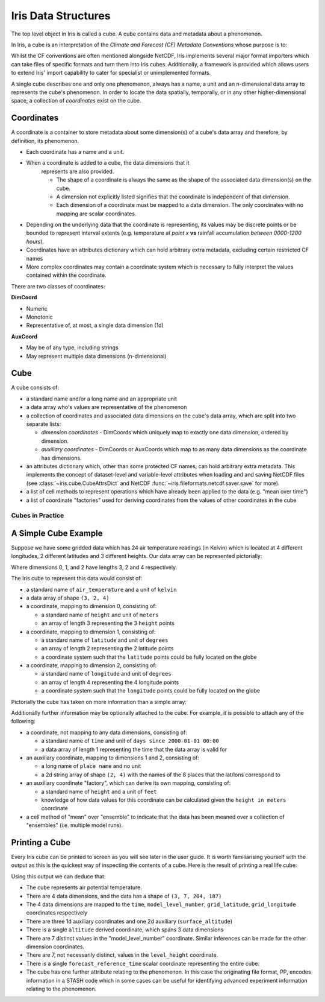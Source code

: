 .. _iris_data_structures:

====================
Iris Data Structures
====================

The top level object in Iris is called a cube. A cube contains data and
metadata about a phenomenon.

In Iris, a cube is an interpretation of the *Climate and Forecast (CF)
Metadata Conventions* whose purpose is to:

.. card::

    *require conforming datasets to contain sufficient metadata that they are
    self-describing... including physical units if appropriate, and that each
    value can be located in space (relative to earth-based coordinates) and
    time.*


Whilst the CF conventions are often mentioned alongside NetCDF, Iris implements
several major format importers which can take files of specific formats and
turn them into Iris cubes. Additionally, a framework is provided which allows
users to extend Iris' import capability to cater for specialist or
unimplemented formats.

A single cube describes one and only one phenomenon, always has a name, a unit
and an n-dimensional data array to represents the cube's phenomenon. In order
to locate the data spatially, temporally, or in any other higher-dimensional
space, a collection of *coordinates* exist on the cube.


Coordinates
===========

A coordinate is a container to store metadata about some dimension(s) of a
cube's data array and therefore, by definition, its phenomenon.

* Each coordinate has a name and a unit.
* When a coordinate is added to a cube, the data dimensions that it
   represents are also provided.

   * The shape of a coordinate is always the same as the shape of the
     associated data dimension(s) on the cube.
   * A dimension not explicitly listed signifies that the coordinate is
     independent of that dimension.
   * Each dimension of a coordinate must be mapped to a data dimension. The
     only coordinates with no mapping are scalar coordinates.

* Depending on the underlying data that the coordinate is representing, its
  values may be discrete points or be bounded to represent interval extents
  (e.g. temperature at *point x* **vs** rainfall accumulation *between
  0000-1200 hours*).
* Coordinates have an attributes dictionary which can hold arbitrary extra
  metadata, excluding certain restricted CF names
* More complex coordinates may contain a coordinate system which is
  necessary to fully interpret the values contained within the coordinate.

There are two classes of coordinates:

**DimCoord**

* Numeric
* Monotonic
* Representative of, at most, a single data dimension (1d)

**AuxCoord**

* May be of any type, including strings
* May represent multiple data dimensions (n-dimensional)


Cube
====
A cube consists of:

* a standard name and/or a long name and an appropriate unit
* a data array who's values are representative of the phenomenon
* a collection of coordinates and associated data dimensions on the cube's
  data array, which are split into two separate lists:

  * *dimension coordinates* - DimCoords which uniquely map to exactly one
    data dimension, ordered by dimension.
  * *auxiliary coordinates* - DimCoords or AuxCoords which map to as many
    data dimensions as the coordinate has dimensions.

* an attributes dictionary which, other than some protected CF names, can
  hold arbitrary extra metadata. This implements the concept of dataset-level
  and variable-level attributes when loading and and saving NetCDF files (see
  :class:`~iris.cube.CubeAttrsDict` and NetCDF
  :func:`~iris.fileformats.netcdf.saver.save` for more).
* a list of cell methods to represent operations which have already been
  applied to the data (e.g. "mean over time")
* a list of coordinate "factories" used for deriving coordinates from the
  values of other coordinates in the cube


Cubes in Practice
-----------------

A Simple Cube Example
=====================

Suppose we have some gridded data which has 24 air temperature readings
(in Kelvin) which is located at 4 different longitudes, 2 different latitudes
and 3 different heights. Our data array can be represented pictorially:

.. image:: multi_array.svg

Where dimensions 0, 1, and 2 have lengths 3, 2 and 4 respectively.

The Iris cube to represent this data would consist of:

* a standard name of ``air_temperature`` and a unit of ``kelvin``
* a data array of shape ``(3, 2, 4)``
* a coordinate, mapping to dimension 0, consisting of:

  * a standard name of ``height`` and unit of ``meters``
  * an array of length 3 representing the 3 ``height`` points

* a coordinate, mapping to dimension 1, consisting of:

  * a standard name of ``latitude`` and unit of ``degrees``
  * an array of length 2 representing the 2 latitude points
  * a coordinate system such that the ``latitude`` points could be fully
    located on the globe

* a coordinate, mapping to dimension 2, consisting of:

  * a standard name of ``longitude`` and unit of ``degrees``
  * an array of length 4 representing the 4 longitude points
  * a coordinate system such that the ``longitude`` points could be fully
    located on the globe

Pictorially the cube has taken on more information than a simple array:


.. image:: multi_array_to_cube.svg


Additionally further information may be optionally attached to the cube.
For example, it is possible to attach any of the following:

* a coordinate, not mapping to any data dimensions, consisting of:

  * a standard name of ``time`` and unit of ``days since 2000-01-01 00:00``
  * a data array of length 1 representing the time that the data array is
    valid for

* an auxiliary coordinate, mapping to dimensions 1 and 2, consisting of:

  * a long name of ``place name`` and no unit
  * a 2d string array of shape ``(2, 4)`` with the names of the 8 places
    that the lat/lons correspond to

* an auxiliary coordinate "factory", which can derive its own mapping,
  consisting of:

  * a standard name of ``height`` and a unit of ``feet``
  * knowledge of how data values for this coordinate can be calculated
    given the ``height in meters`` coordinate

* a cell method of "mean" over "ensemble" to indicate that the data has been
  meaned over a collection of "ensembles" (i.e. multiple model runs).


Printing a Cube
===============

Every Iris cube can be printed to screen as you will see later in the user
guide. It is worth familiarising yourself with the output as this is the
quickest way of inspecting the contents of a cube. Here is the result of
printing a real life cube:

.. _hybrid_cube_printout:

.. testcode::
     :hide:

     import iris
     filename = iris.sample_data_path('uk_hires.pp')
     # NOTE: Every time the output of this cube changes, the full list of deductions below should be re-assessed.
     print(iris.load_cube(filename, 'air_potential_temperature'))

.. testoutput::

    air_potential_temperature / (K)     (time: 3; model_level_number: 7; grid_latitude: 204; grid_longitude: 187)
        Dimension coordinates:
            time                             x                      -                 -                    -
            model_level_number               -                      x                 -                    -
            grid_latitude                    -                      -                 x                    -
            grid_longitude                   -                      -                 -                    x
        Auxiliary coordinates:
            forecast_period                  x                      -                 -                    -
            level_height                     -                      x                 -                    -
            sigma                            -                      x                 -                    -
            surface_altitude                 -                      -                 x                    x
        Derived coordinates:
            altitude                         -                      x                 x                    x
        Scalar coordinates:
            forecast_reference_time     2009-11-19 04:00:00
        Attributes:
            STASH                       m01s00i004
            source                      'Data from Met Office Unified Model'
            um_version                  '7.3'


Using this output we can deduce that:

* The cube represents air potential temperature.
* There are 4 data dimensions, and the data has a shape of ``(3, 7, 204, 187)``
* The 4 data dimensions are mapped to the ``time``, ``model_level_number``,
  ``grid_latitude``, ``grid_longitude`` coordinates respectively
* There are three 1d auxiliary coordinates and one 2d auxiliary
  (``surface_altitude``)
* There is a single ``altitude`` derived coordinate, which spans 3 data
  dimensions
* There are 7 distinct values in the "model_level_number" coordinate. Similar
  inferences can
  be made for the other dimension coordinates.
* There are 7, not necessarily distinct, values in the ``level_height``
  coordinate.
* There is a single ``forecast_reference_time`` scalar coordinate representing
  the entire cube.
* The cube has one further attribute relating to the  phenomenon.
  In this case the originating file format, PP, encodes information in a STASH
  code which in some cases can be useful for identifying advanced experiment
  information relating to the phenomenon.
